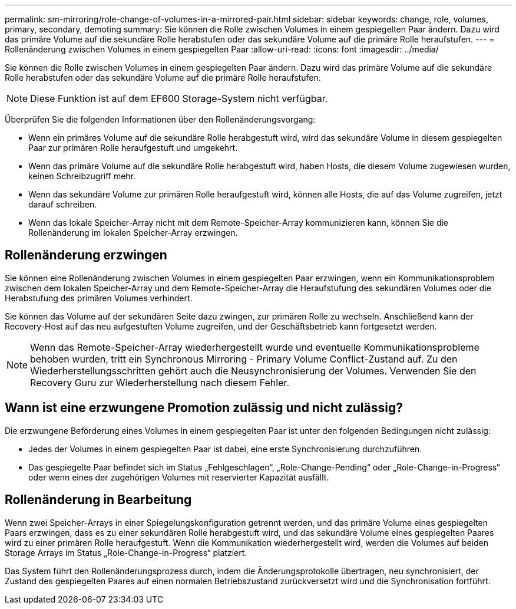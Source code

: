 ---
permalink: sm-mirroring/role-change-of-volumes-in-a-mirrored-pair.html 
sidebar: sidebar 
keywords: change, role, volumes, primary, secondary, demoting 
summary: Sie können die Rolle zwischen Volumes in einem gespiegelten Paar ändern. Dazu wird das primäre Volume auf die sekundäre Rolle herabstufen oder das sekundäre Volume auf die primäre Rolle heraufstufen. 
---
= Rollenänderung zwischen Volumes in einem gespiegelten Paar
:allow-uri-read: 
:icons: font
:imagesdir: ../media/


[role="lead"]
Sie können die Rolle zwischen Volumes in einem gespiegelten Paar ändern. Dazu wird das primäre Volume auf die sekundäre Rolle herabstufen oder das sekundäre Volume auf die primäre Rolle heraufstufen.

[NOTE]
====
Diese Funktion ist auf dem EF600 Storage-System nicht verfügbar.

====
Überprüfen Sie die folgenden Informationen über den Rollenänderungsvorgang:

* Wenn ein primäres Volume auf die sekundäre Rolle herabgestuft wird, wird das sekundäre Volume in diesem gespiegelten Paar zur primären Rolle heraufgestuft und umgekehrt.
* Wenn das primäre Volume auf die sekundäre Rolle herabgestuft wird, haben Hosts, die diesem Volume zugewiesen wurden, keinen Schreibzugriff mehr.
* Wenn das sekundäre Volume zur primären Rolle heraufgestuft wird, können alle Hosts, die auf das Volume zugreifen, jetzt darauf schreiben.
* Wenn das lokale Speicher-Array nicht mit dem Remote-Speicher-Array kommunizieren kann, können Sie die Rollenänderung im lokalen Speicher-Array erzwingen.




== Rollenänderung erzwingen

Sie können eine Rollenänderung zwischen Volumes in einem gespiegelten Paar erzwingen, wenn ein Kommunikationsproblem zwischen dem lokalen Speicher-Array und dem Remote-Speicher-Array die Heraufstufung des sekundären Volumes oder die Herabstufung des primären Volumes verhindert.

Sie können das Volume auf der sekundären Seite dazu zwingen, zur primären Rolle zu wechseln. Anschließend kann der Recovery-Host auf das neu aufgestuften Volume zugreifen, und der Geschäftsbetrieb kann fortgesetzt werden.

[NOTE]
====
Wenn das Remote-Speicher-Array wiederhergestellt wurde und eventuelle Kommunikationsprobleme behoben wurden, tritt ein Synchronous Mirroring - Primary Volume Conflict-Zustand auf. Zu den Wiederherstellungsschritten gehört auch die Neusynchronisierung der Volumes. Verwenden Sie den Recovery Guru zur Wiederherstellung nach diesem Fehler.

====


== Wann ist eine erzwungene Promotion zulässig und nicht zulässig?

Die erzwungene Beförderung eines Volumes in einem gespiegelten Paar ist unter den folgenden Bedingungen nicht zulässig:

* Jedes der Volumes in einem gespiegelten Paar ist dabei, eine erste Synchronisierung durchzuführen.
* Das gespiegelte Paar befindet sich im Status „Fehlgeschlagen“, „Role-Change-Pending“ oder „Role-Change-in-Progress“ oder wenn eines der zugehörigen Volumes mit reservierter Kapazität ausfällt.




== Rollenänderung in Bearbeitung

Wenn zwei Speicher-Arrays in einer Spiegelungskonfiguration getrennt werden, und das primäre Volume eines gespiegelten Paars erzwingen, dass es zu einer sekundären Rolle herabgestuft wird, und das sekundäre Volume eines gespiegelten Paares wird zu einer primären Rolle heraufgestuft. Wenn die Kommunikation wiederhergestellt wird, werden die Volumes auf beiden Storage Arrays im Status „Role-Change-in-Progress“ platziert.

Das System führt den Rollenänderungsprozess durch, indem die Änderungsprotokolle übertragen, neu synchronisiert, der Zustand des gespiegelten Paares auf einen normalen Betriebszustand zurückversetzt wird und die Synchronisation fortführt.
